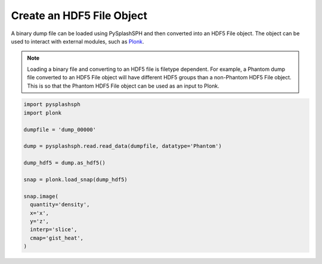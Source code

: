 --------------------------
Create an HDF5 File Object
--------------------------

A binary dump file can be loaded using PySplashSPH and then converted into
an HDF5 File object. The object can be used to interact with external modules,
such as `Plonk <https://plonk.readthedocs.io/en/stable/>`_.

.. note::

    Loading a binary file and converting to an HDF5 file is filetype dependent.
    For example, a Phantom dump file converted to an HDF5 File object will have
    different HDF5 groups than a non-Phantom HDF5 File object. This is so that
    the Phantom HDF5 File object can be used as an input to Plonk.


.. code-block:: python

    import pysplashsph
    import plonk

    dumpfile = 'dump_00000'

    dump = pysplashsph.read.read_data(dumpfile, datatype='Phantom')

    dump_hdf5 = dump.as_hdf5()

    snap = plonk.load_snap(dump_hdf5)

    snap.image(
      quantity='density',
      x='x',
      y='z',
      interp='slice',
      cmap='gist_heat',
    )

